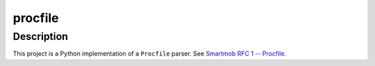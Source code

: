 #############
  procfile
#############

Description
===========

This project is a Python implementation of a ``Procfile`` parser.  See
`Smartmob RFC 1 -- Procfile
<http://smartmob-rfc.readthedocs.org/en/latest/1-procfile.html>`_.
